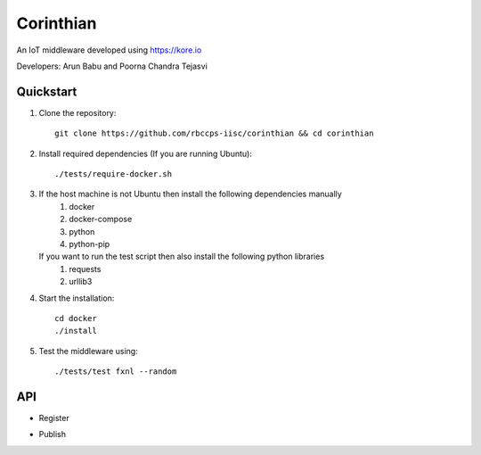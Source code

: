 ==========
Corinthian
==========

.. image:: https://travis-ci.org/rbccps-iisc/corinthian.svg?branch=master
    :target: https://travis-ci.org/rbccps-iisc/corinthian
    
An IoT middleware developed using https://kore.io

Developers: Arun Babu and Poorna Chandra Tejasvi

Quickstart
==========

#. Clone the repository::

    git clone https://github.com/rbccps-iisc/corinthian && cd corinthian
    
#. Install required dependencies (If you are running Ubuntu)::

    ./tests/require-docker.sh

#. If the host machine is not Ubuntu then install the following dependencies manually
	#. docker
	#. docker-compose
	#. python
	#. python-pip
	
   If you want to run the test script then also install the following python libraries
	#. requests
	#. urllib3
    
#. Start the installation::

    cd docker
    ./install

#. Test the middleware using::

    ./tests/test fxnl --random

API
===
- Register

.. image:: https://raw.githubusercontent.com/rbccps-iisc/corinthian/master/DOCS/register.svg?sanitize=true

- Publish 

.. image:: https://raw.githubusercontent.com/rbccps-iisc/corinthian/master/DOCS/publish.svg?sanitize=true
